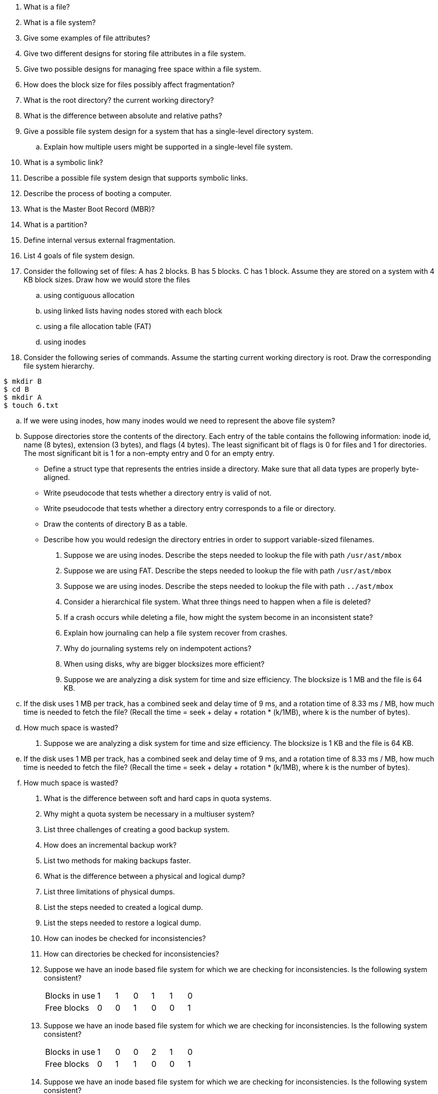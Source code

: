. What is a file?
. What is a file system?
. Give some examples of file attributes?
. Give two different designs for storing file attributes in a file system.
. Give two possible designs for managing free space within a file system.
. How does the block size for files possibly affect fragmentation?
. What is the root directory? the current working directory?
. What is the difference between absolute and relative paths?
. Give a possible file system design for a system that has a single-level directory system.
.. Explain how multiple users might be supported in a single-level file system.
. What is a symbolic link?
. Describe a possible file system design that supports symbolic links.
. Describe the process of booting a computer.
. What is the Master Boot Record (MBR)?
. What is a partition?
. Define internal versus external fragmentation.
. List 4 goals of file system design.
. Consider the following set of files: A has 2 blocks. B has 5 blocks. C has 1 block. Assume they are stored on a system with 4 KB block sizes. Draw how we would store the files 
.. using contiguous allocation
.. using linked lists having nodes stored with each block
.. using a file allocation table (FAT)
.. using inodes 
. Consider the following series of commands. Assume the starting current working directory is root. Draw the corresponding file system hierarchy.
[source]
----
$ mkdir B
$ cd B
$ mkdir A
$ touch 6.txt
----
.. If we were using inodes, how many inodes would we need to represent the above file system?
.. Suppose directories store the contents of the directory. Each entry of the table contains the following information: inode id, name (8 bytes), extension (3 bytes), and flags (4 bytes). The least significant bit of flags is 0 for files and 1 for directories. The most significant bit is 1 for a non-empty entry and 0 for an empty entry. 
+
* Define a struct type that represents the entries inside a directory. Make sure that all data types are properly byte-aligned.
* Write pseudocode that tests whether a directory entry is valid of not. 
* Write pseudocode that tests whether a directory entry corresponds to a file or directory.
* Draw the contents of directory B as a table.
* Describe how you would redesign the directory entries in order to support variable-sized filenames. 
. Suppose we are using inodes. Describe the steps needed to lookup the file with path `/usr/ast/mbox`
. Suppose we are using FAT. Describe the steps needed to lookup the file with path `/usr/ast/mbox`
. Suppose we are using inodes. Describe the steps needed to lookup the file with path `../ast/mbox`
. Consider a hierarchical file system. What three things need to happen when a file is deleted?
. If a crash occurs while deleting a file, how might the system become in an inconsistent state?
. Explain how journaling can help a file system recover from crashes.
. Why do journaling systems rely on indempotent actions?
. When using disks, why are bigger blocksizes more efficient?
. Suppose we are analyzing a disk system for time and size efficiency. The blocksize is 1 MB and the file is 64 KB. 
.. If the disk uses 1 MB per track, has a combined seek and delay time of 9 ms, and a rotation time of 8.33 ms / MB, how much time is needed to fetch the file? (Recall the time = seek + delay + rotation * (k/1MB), where k is the number of bytes).
.. How much space is wasted?
. Suppose we are analyzing a disk system for time and size efficiency. The blocksize is 1 KB and the file is 64 KB. 
.. If the disk uses 1 MB per track, has a combined seek and delay time of 9 ms, and a rotation time of 8.33 ms / MB, how much time is needed to fetch the file? (Recall the time = seek + delay + rotation * (k/1MB), where k is the number of bytes).
.. How much space is wasted?
. What is the difference between soft and hard caps in quota systems. 
. Why might a quota system be necessary in a multiuser system?
. List three challenges of creating a good backup system.
. How does an incremental backup work?
. List two methods for making backups faster.
. What is the difference between a physical and logical dump?
. List three limitations of physical dumps. 
. List the steps needed to created a logical dump.
. List the steps needed to restore a logical dump.
. How can inodes be checked for inconsistencies?
. How can directories be checked for inconsistencies?
. Suppose we have an inode based file system for which we are checking for inconsistencies. Is the following system consistent?
+
[cols="3,1,1,1,1,1,1"]
|===
|Blocks in use
|1
|1
|0
|1
|1
|0

|Free blocks
|0
|0
|1
|0
|0
|1
|===

. Suppose we have an inode based file system for which we are checking for inconsistencies. Is the following system consistent?
+
[cols="3,1,1,1,1,1,1"]
|===
|Blocks in use
|1
|0
|0
|2
|1
|0

|Free blocks
|0
|1
|1
|0
|0
|1
|===

. Suppose we have an inode based file system for which we are checking for inconsistencies. Is the following system consistent?
+
[cols="3,1,1,1,1,1,1"]
|===
|Blocks in use
|1
|0
|0
|1
|1
|0

|Free blocks
|0
|2
|1
|0
|0
|1
|===

. Suppose we have an inode based file system for which we are checking for inconsistencies. Is the following system consistent?
+
[cols="3,1,1,1,1,1,1"]
|===
|Blocks in use
|1
|0
|0
|1
|1
|0

|Free blocks
|0
|0
|1
|0
|0
|1
|===

. A file contains a link count of two. What does this mean?
. A file contains a link count of three, but it is only listed in two directories. What problems might result due to this inconsistency?
. A file contains a link count of one, but it is listed in two directories. What problems might results due to this inconsistency?
. List three features that improve disk read/write performance.
. What is a write-through cache?
. Suppose we are using caching for a file system in order to increase its performance. What is the risk of writing file blocks infrequently back to disk?
. Suppose we are using caching for a file system in order to increase its performance. What is the risk of writing inode blocks infrequently back to disk?
. Suppose we are using caching for a file system in order to increase its performance. What is the drawback of writing data back to disk too frequently?
. Describe how block read-ahead works.
. What is file system defragmentation? When should we use it?
. Suppose we have an inode file system with the following properties:
+
* Blocksize: 16 bytes
* 10 direct blocks
* 4 indirect blocks
* 1 double-indirect block
* 1 triple-indirect block
* Block ids are 4-byte integers
* sizeof(indode) = 128 bytes 
+
.. How many block IDS can we store in an indirect block?
.. What is the max file size we can store using direct blocks?
.. What is the max file size we can store using indirect blocks?
.. What is the max file size we can store using double-indirect blocks?
.. What is the max file size we can store using triple-indirect blocks?
.. Suppose we have 300 byte file. Sketch a picture of how these blocks would be stored in an inode.
. Suppose we are using a FAT for a file system that contains one directory (/) which contains two files: A.txt and B.txt.
+
* All directories fit inside a 1 KB block.
* Suppose the root directory is at block 0
* Suppose A.txt uses blocks 2, 6, 7
* Suppose B.txt uses blocks 3, 4, 8
* Draw the contents of the first 10 FAT entries  
* Draw the contents of the root directory block. Assume the blocks stores the file names and FAT table IDs. 
. Consider the CP/M file system which stored all files under a single directory. Sketch a program that would format a disk capable of holding 100 files.
+
image::CPM.png[width=600px]
. Suppose a FAT table has 64 entries and the blocksize is 4 KB. What is the maximum number of bytes we can store? What is the maximum possible number of files?
. How does the ext2 system initialize files to avoid external fragmentation?
. How does the ext2 system arrange blocks to try to improve performance?
